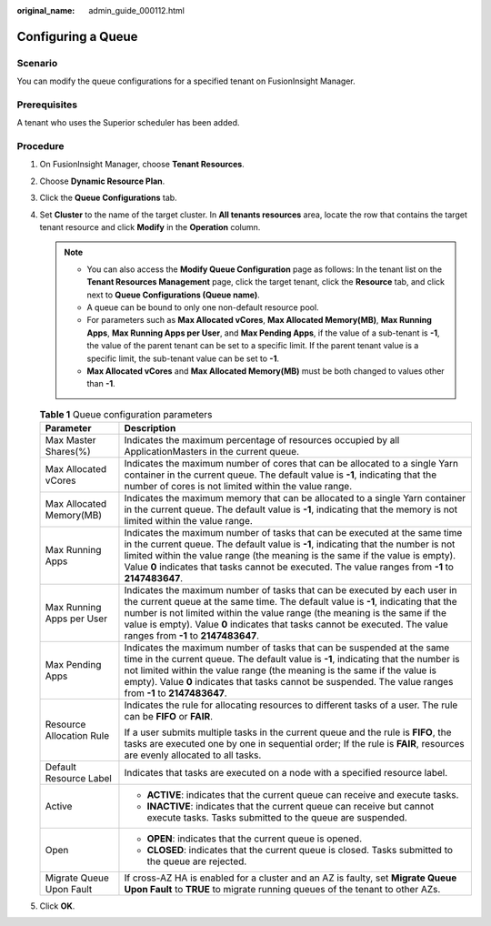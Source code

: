 :original_name: admin_guide_000112.html

.. _admin_guide_000112:

Configuring a Queue
===================

Scenario
--------

You can modify the queue configurations for a specified tenant on FusionInsight Manager.

Prerequisites
-------------

A tenant who uses the Superior scheduler has been added.

Procedure
---------

#. On FusionInsight Manager, choose **Tenant Resources**.
#. Choose **Dynamic Resource Plan**.
#. Click the **Queue Configurations** tab.
#. Set **Cluster** to the name of the target cluster. In **All tenants resources** area, locate the row that contains the target tenant resource and click **Modify** in the **Operation** column.

   .. note::

      -  You can also access the **Modify Queue Configuration** page as follows: In the tenant list on the **Tenant Resources Management** page, click the target tenant, click the **Resource** tab, and click |image1| next to **Queue Configurations (Queue name)**.
      -  A queue can be bound to only one non-default resource pool.
      -  For parameters such as **Max Allocated vCores**, **Max Allocated Memory(MB)**, **Max Running Apps**, **Max Running Apps per User**, and **Max Pending Apps**, if the value of a sub-tenant is **-1**, the value of the parent tenant can be set to a specific limit. If the parent tenant value is a specific limit, the sub-tenant value can be set to **-1**.
      -  **Max Allocated vCores** and **Max Allocated Memory(MB)** must be both changed to values other than **-1**.

   .. table:: **Table 1** Queue configuration parameters

      +-----------------------------------+--------------------------------------------------------------------------------------------------------------------------------------------------------------------------------------------------------------------------------------------------------------------------------------------------------------------------------------------------------------------+
      | Parameter                         | Description                                                                                                                                                                                                                                                                                                                                                        |
      +===================================+====================================================================================================================================================================================================================================================================================================================================================================+
      | Max Master Shares(%)              | Indicates the maximum percentage of resources occupied by all ApplicationMasters in the current queue.                                                                                                                                                                                                                                                             |
      +-----------------------------------+--------------------------------------------------------------------------------------------------------------------------------------------------------------------------------------------------------------------------------------------------------------------------------------------------------------------------------------------------------------------+
      | Max Allocated vCores              | Indicates the maximum number of cores that can be allocated to a single Yarn container in the current queue. The default value is **-1**, indicating that the number of cores is not limited within the value range.                                                                                                                                               |
      +-----------------------------------+--------------------------------------------------------------------------------------------------------------------------------------------------------------------------------------------------------------------------------------------------------------------------------------------------------------------------------------------------------------------+
      | Max Allocated Memory(MB)          | Indicates the maximum memory that can be allocated to a single Yarn container in the current queue. The default value is **-1**, indicating that the memory is not limited within the value range.                                                                                                                                                                 |
      +-----------------------------------+--------------------------------------------------------------------------------------------------------------------------------------------------------------------------------------------------------------------------------------------------------------------------------------------------------------------------------------------------------------------+
      | Max Running Apps                  | Indicates the maximum number of tasks that can be executed at the same time in the current queue. The default value is **-1**, indicating that the number is not limited within the value range (the meaning is the same if the value is empty). Value **0** indicates that tasks cannot be executed. The value ranges from **-1** to **2147483647**.              |
      +-----------------------------------+--------------------------------------------------------------------------------------------------------------------------------------------------------------------------------------------------------------------------------------------------------------------------------------------------------------------------------------------------------------------+
      | Max Running Apps per User         | Indicates the maximum number of tasks that can be executed by each user in the current queue at the same time. The default value is **-1**, indicating that the number is not limited within the value range (the meaning is the same if the value is empty). Value **0** indicates that tasks cannot be executed. The value ranges from **-1** to **2147483647**. |
      +-----------------------------------+--------------------------------------------------------------------------------------------------------------------------------------------------------------------------------------------------------------------------------------------------------------------------------------------------------------------------------------------------------------------+
      | Max Pending Apps                  | Indicates the maximum number of tasks that can be suspended at the same time in the current queue. The default value is **-1**, indicating that the number is not limited within the value range (the meaning is the same if the value is empty). Value **0** indicates that tasks cannot be suspended. The value ranges from **-1** to **2147483647**.            |
      +-----------------------------------+--------------------------------------------------------------------------------------------------------------------------------------------------------------------------------------------------------------------------------------------------------------------------------------------------------------------------------------------------------------------+
      | Resource Allocation Rule          | Indicates the rule for allocating resources to different tasks of a user. The rule can be **FIFO** or **FAIR**.                                                                                                                                                                                                                                                    |
      |                                   |                                                                                                                                                                                                                                                                                                                                                                    |
      |                                   | If a user submits multiple tasks in the current queue and the rule is **FIFO**, the tasks are executed one by one in sequential order; If the rule is **FAIR**, resources are evenly allocated to all tasks.                                                                                                                                                       |
      +-----------------------------------+--------------------------------------------------------------------------------------------------------------------------------------------------------------------------------------------------------------------------------------------------------------------------------------------------------------------------------------------------------------------+
      | Default Resource Label            | Indicates that tasks are executed on a node with a specified resource label.                                                                                                                                                                                                                                                                                       |
      +-----------------------------------+--------------------------------------------------------------------------------------------------------------------------------------------------------------------------------------------------------------------------------------------------------------------------------------------------------------------------------------------------------------------+
      | Active                            | -  **ACTIVE**: indicates that the current queue can receive and execute tasks.                                                                                                                                                                                                                                                                                     |
      |                                   | -  **INACTIVE**: indicates that the current queue can receive but cannot execute tasks. Tasks submitted to the queue are suspended.                                                                                                                                                                                                                                |
      +-----------------------------------+--------------------------------------------------------------------------------------------------------------------------------------------------------------------------------------------------------------------------------------------------------------------------------------------------------------------------------------------------------------------+
      | Open                              | -  **OPEN**: indicates that the current queue is opened.                                                                                                                                                                                                                                                                                                           |
      |                                   | -  **CLOSED**: indicates that the current queue is closed. Tasks submitted to the queue are rejected.                                                                                                                                                                                                                                                              |
      +-----------------------------------+--------------------------------------------------------------------------------------------------------------------------------------------------------------------------------------------------------------------------------------------------------------------------------------------------------------------------------------------------------------------+
      | Migrate Queue Upon Fault          | If cross-AZ HA is enabled for a cluster and an AZ is faulty, set **Migrate Queue Upon Fault** to **TRUE** to migrate running queues of the tenant to other AZs.                                                                                                                                                                                                    |
      +-----------------------------------+--------------------------------------------------------------------------------------------------------------------------------------------------------------------------------------------------------------------------------------------------------------------------------------------------------------------------------------------------------------------+

#. Click **OK**.

.. |image1| image:: /_static/images/en-us_image_0263899409.png
